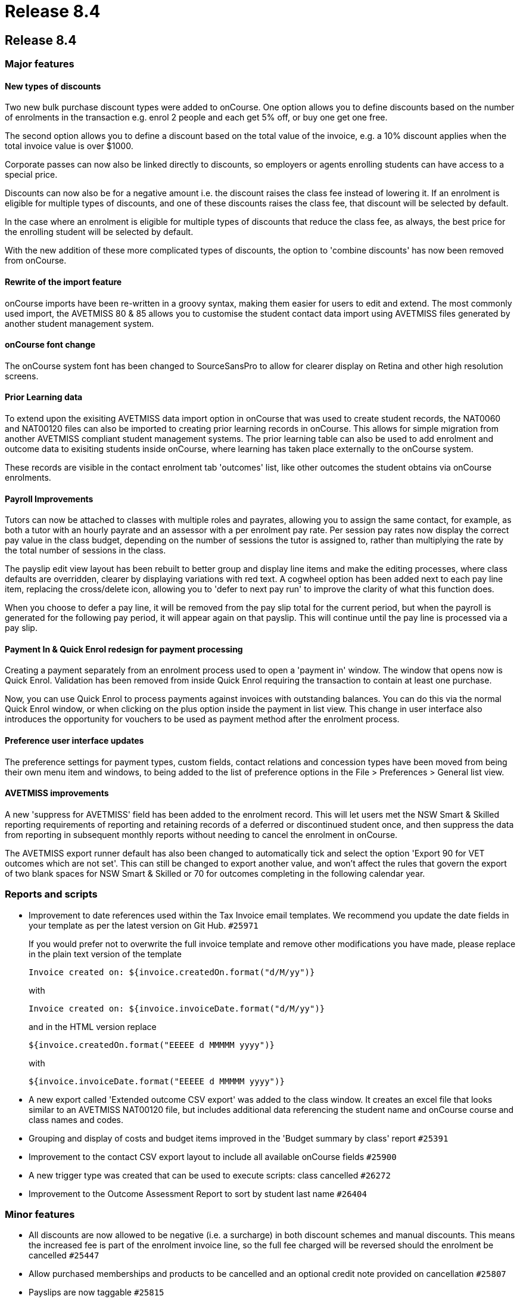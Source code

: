 = Release 8.4

== Release 8.4

=== Major features

==== New types of discounts

Two new bulk purchase discount types were added to onCourse. One option
allows you to define discounts based on the number of enrolments in the
transaction e.g. enrol 2 people and each get 5% off, or buy one get one
free.

The second option allows you to define a discount based on the total
value of the invoice, e.g. a 10% discount applies when the total invoice
value is over $1000.

Corporate passes can now also be linked directly to discounts, so
employers or agents enrolling students can have access to a special
price.

Discounts can now also be for a negative amount i.e. the discount raises
the class fee instead of lowering it. If an enrolment is eligible for
multiple types of discounts, and one of these discounts raises the class
fee, that discount will be selected by default.

In the case where an enrolment is eligible for multiple types of
discounts that reduce the class fee, as always, the best price for the
enrolling student will be selected by default.

With the new addition of these more complicated types of discounts, the
option to 'combine discounts' has now been removed from onCourse.

==== Rewrite of the import feature

onCourse imports have been re-written in a groovy syntax, making them
easier for users to edit and extend. The most commonly used import, the
AVETMISS 80 & 85 allows you to customise the student contact data import
using AVETMISS files generated by another student management system.

==== onCourse font change

The onCourse system font has been changed to SourceSansPro to allow for
clearer display on Retina and other high resolution screens.

==== Prior Learning data

To extend upon the exisiting AVETMISS data import option in onCourse
that was used to create student records, the NAT0060 and NAT00120 files
can also be imported to creating prior learning records in onCourse.
This allows for simple migration from another AVETMISS compliant student
management systems. The prior learning table can also be used to add
enrolment and outcome data to exisiting students inside onCourse, where
learning has taken place externally to the onCourse system.

These records are visible in the contact enrolment tab 'outcomes' list,
like other outcomes the student obtains via onCourse enrolments.

==== Payroll Improvements

Tutors can now be attached to classes with multiple roles and payrates,
allowing you to assign the same contact, for example, as both a tutor
with an hourly payrate and an assessor with a per enrolment pay rate.
Per session pay rates now display the correct pay value in the class
budget, depending on the number of sessions the tutor is assigned to,
rather than multiplying the rate by the total number of sessions in the
class.

The payslip edit view layout has been rebuilt to better group and
display line items and make the editing processes, where class defaults
are overridden, clearer by displaying variations with red text. A
cogwheel option has been added next to each pay line item, replacing the
cross/delete icon, allowing you to 'defer to next pay run' to improve
the clarity of what this function does.

When you choose to defer a pay line, it will be removed from the pay
slip total for the current period, but when the payroll is generated for
the following pay period, it will appear again on that payslip. This
will continue until the pay line is processed via a pay slip.

==== Payment In & Quick Enrol redesign for payment processing

Creating a payment separately from an enrolment process used to open a
'payment in' window. The window that opens now is Quick Enrol.
Validation has been removed from inside Quick Enrol requiring the
transaction to contain at least one purchase.

Now, you can use Quick Enrol to process payments against invoices with
outstanding balances. You can do this via the normal Quick Enrol window,
or when clicking on the plus option inside the payment in list view.
This change in user interface also introduces the opportunity for
vouchers to be used as payment method after the enrolment process.

==== Preference user interface updates

The preference settings for payment types, custom fields, contact
relations and concession types have been moved from being their own menu
item and windows, to being added to the list of preference options in
the File > Preferences > General list view.

==== AVETMISS improvements

A new 'suppress for AVETMISS' field has been added to the enrolment
record. This will let users met the NSW Smart & Skilled reporting
requirements of reporting and retaining records of a deferred or
discontinued student once, and then suppress the data from reporting in
subsequent monthly reports without needing to cancel the enrolment in
onCourse.

The AVETMISS export runner default has also been changed to
automatically tick and select the option 'Export 90 for VET outcomes
which are not set'. This can still be changed to export another value,
and won't affect the rules that govern the export of two blank spaces
for NSW Smart & Skilled or 70 for outcomes completing in the following
calendar year.

=== Reports and scripts

* Improvement to date references used within the Tax Invoice email
templates. We recommend you update the date fields in your template as
per the latest version on Git Hub. `#25971`
+
If you would prefer not to overwrite the full invoice template and
remove other modifications you have made, please replace in the plain
text version of the template
+
....
Invoice created on: ${invoice.createdOn.format("d/M/yy")}
....
+
with
+
....
Invoice created on: ${invoice.invoiceDate.format("d/M/yy")}
....
+
and in the HTML version replace
+
....
${invoice.createdOn.format("EEEEE d MMMMM yyyy")}
            
....
+
with
+
....
${invoice.invoiceDate.format("EEEEE d MMMMM yyyy")}
            
....
* A new export called 'Extended outcome CSV export' was added to the
class window. It creates an excel file that looks similar to an AVETMISS
NAT00120 file, but includes additional data referencing the student name
and onCourse course and class names and codes.
* Grouping and display of costs and budget items improved in the 'Budget
summary by class' report `#25391`
* Improvement to the contact CSV export layout to include all available
onCourse fields `#25900`
* A new trigger type was created that can be used to execute scripts:
class cancelled `#26272`
* Improvement to the Outcome Assessment Report to sort by student last
name `#26404`

=== Minor features

* All discounts are now allowed to be negative (i.e. a surcharge) in
both discount schemes and manual discounts. This means the increased fee
is part of the enrolment invoice line, so the full fee charged will be
reversed should the enrolment be cancelled `#25447`
* Allow purchased memberships and products to be cancelled and an
optional credit note provided on cancellation `#25807`
* Payslips are now taggable `#25815`
* Added validation message if a tutor added to a class has an end date
in the past `#17775`
* New fields for recording Working with Children Check (WWCC) number,
expiry date, status and check date to the tutor tab of a tutor record
`#26006`
* Moved the creation of email messages to the onCourse server. This has
greatly improved the speed of sending large numbers of emails `#20489`
* AusPost suburb and postcode datafile added to onCourse, to improve
accuracy of address data entry `#22533`
* Show a message in the payment window when the payment attempt fails
and the window stays open to allow for another attempt or manual refund
`#25367`
* Validation added to ensure an outcome end date set manually can not be
before the outcome start date `#25521`
* Added date and time of document creation to the documents window.
Documents are shown sorted in chronological order by default, with the
newest documents at the top of the list `#25621`
* Added contact middle name to the AVETMISS data export files `#25783`
* Descriptions and other rich text content can now be added to the root
tag e.g. subjects so that tag content will display for the URL
www.mycollege.name/courses `#23330`
* Allow the purchase of pre-defined products when using a corporatePass
`#19808`
* The VET Fee-Help 'Type of attendance' field has been added to the
enrolment record. This allows you to set a 'Type of attendance' i.e.
full time at the class level, but change it to part time for some
students enrolled in the class `#25034`
* Remember and return by default to the last browsed location when
uploading a new document to onCourse `#25465`

=== Fixes

* Fix to the class duplication process which could sometimes fail when
tutor attendance was marked but not approved `#26023`
* Validation message added when adding contact headshot to ensure the
contact record has been saved to the database first `#25972`
* Automatically tick the 'VET' flag of a course when a unit of
competency is added to the VET tab `#25973`
* Fix to classes that were duplicated over a daylight savings change
period to show the correct time for each session `#26157`
* Label in Quick Enrol 'concession type' changed to 'Discount type' to
improve clarity of meaning `#26183`
* A technical fix was implemented to prevent a race condition in the
replication process which could leave some enrolments in an 'in
transaction' state where there were multiple users attempting to process
an enrolment into the last place in a class `#25706`
* A maximum width for tags names was introduced to visually truncate
long tag names attached to records and allow the tags to wrap correctly
in the window `#26226`
* Fix to the label in the class fee sheet to switch between "Total class
fee (inc GST)" and "Total class fee (no GST)" depending on the GST
option selected `#24264`
* Improvement to window view copy and paste to excel functions to ensure
date formats appear the same way in the pasted data as they did the
onCourse window `#25918`
